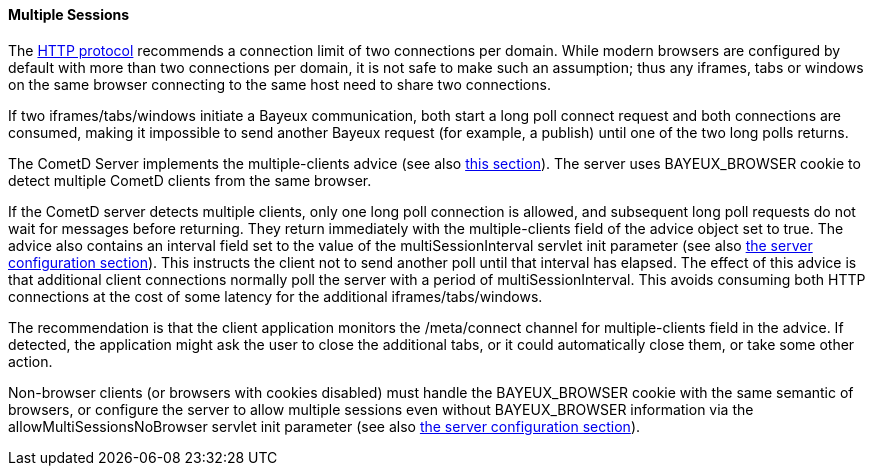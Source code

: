 
[[_java_server_multiple_sessions]]
==== Multiple Sessions

The http://ietf.org/rfc/rfc2616.txt[HTTP protocol] recommends a connection
limit of two connections per domain.
While modern browsers are configured by default with more than two connections
per domain, it is not safe to make such an assumption; thus any iframes, tabs
or windows on the same browser connecting to the same host need to share two connections.

If two iframes/tabs/windows initiate a Bayeux communication, both start a
long poll connect request and both connections are consumed, making it impossible
to send another Bayeux request (for example, a publish) until one of the two
long polls returns.

The CometD Server implements the +multiple-clients+ advice (see also
<<_bayeux_multiple_clients_advice,this section>>). The server uses +BAYEUX_BROWSER+
cookie to detect multiple CometD clients from the same browser.

If the CometD server detects multiple clients, only one long poll connection
is allowed, and subsequent long poll requests do not wait for messages before returning.
They return immediately with the +multiple-clients+ field of the advice object set to true.
The advice also contains an +interval+ field set to the value of the +multiSessionInterval+
servlet init parameter (see also <<_java_server_configuration,the server configuration section>>).
This instructs the client not to send another poll until that interval has elapsed.
The effect of this advice is that additional client connections normally poll
the server with a period of +multiSessionInterval+.
This avoids consuming both HTTP connections at the cost of some latency for
the additional iframes/tabs/windows.

The recommendation is that the client application monitors the +/meta/connect+
channel for +multiple-clients+ field in the advice.
If detected, the application might ask the user to close the additional tabs,
or it could automatically close them, or take some other action.

Non-browser clients (or browsers with cookies disabled) must handle the +BAYEUX_BROWSER+
cookie with the same semantic of browsers, or configure the server to allow
multiple sessions even without +BAYEUX_BROWSER+ information via the
+allowMultiSessionsNoBrowser+ servlet init parameter (see also
<<_java_server_configuration,the server configuration section>>).
